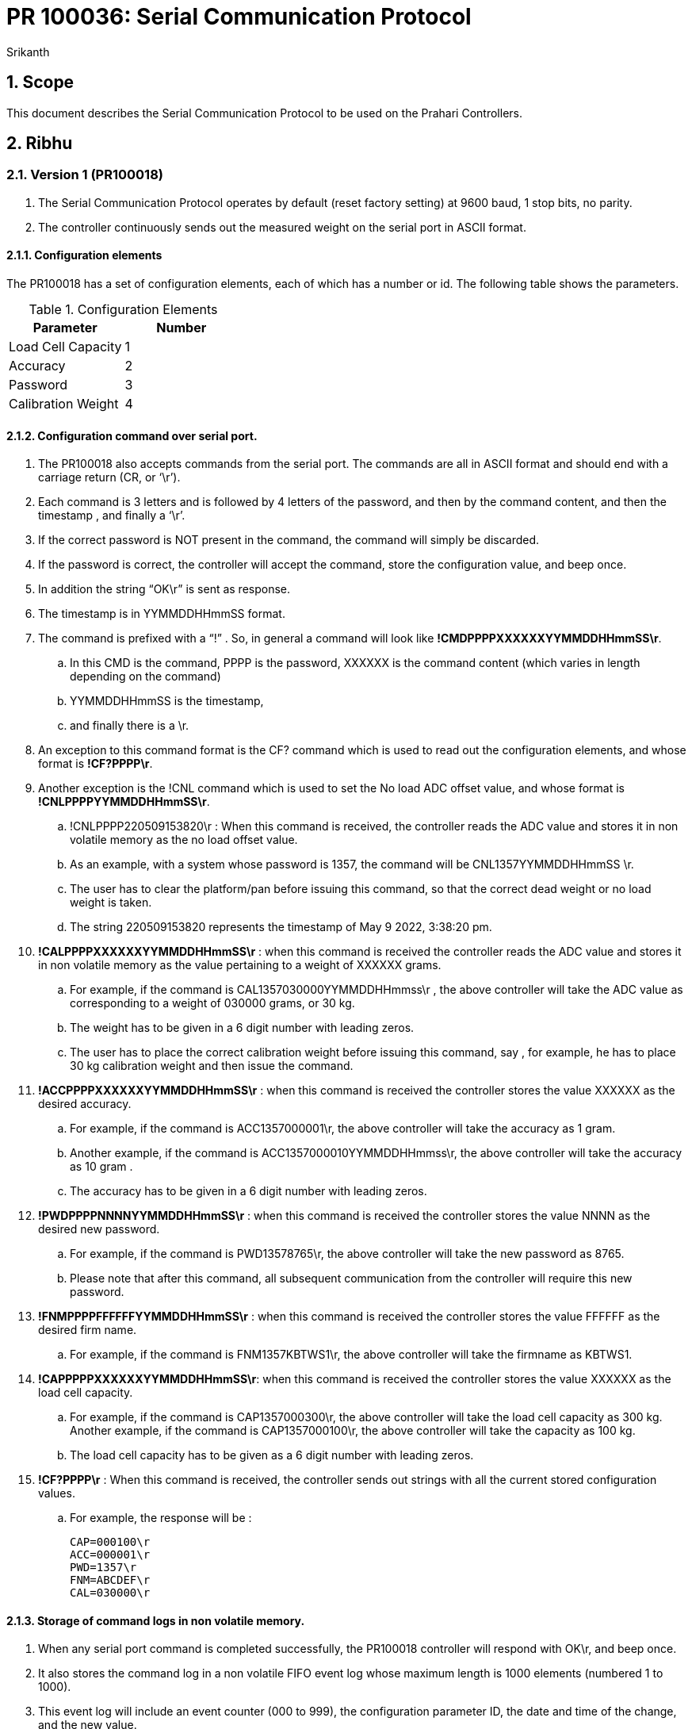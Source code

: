 = PR 100036: Serial Communication Protocol
:Revision: 1.0
:revision-date: 20 July 2022
:author: Srikanth

:toc:
:toc-title: Contents
:toclevels: 5
:sectnums:

== Scope

This document describes the Serial Communication Protocol to be used on the Prahari Controllers.

== Ribhu

=== Version 1 (PR100018)

. The Serial Communication Protocol operates by default (reset factory setting) at 9600 baud, 1 stop bits, no parity.
. The controller continuously sends out the measured weight on the serial port in ASCII format.

==== Configuration elements
The PR100018 has a set of configuration elements, each of which has a number or id.  The following table shows the parameters.

.Configuration Elements
[options="header"]
|=======================
|Parameter      |Number
|Load Cell Capacity    |1
|Accuracy     |2
|Password    |3
|Calibration Weight|4
|=======================


==== Configuration command over serial port.
. The PR100018 also accepts commands from the serial port.  The commands are all in ASCII format and should end with a carriage return (CR, or ‘\r’).
. Each command is 3 letters and is followed by 4 letters of the password, and then by the command content, and then the timestamp  , and finally a ‘\r’.
. If the correct password is NOT present in the command,  the command will simply be discarded.
. If the password is correct, the controller will accept the command, store the configuration value, and beep once.
. In addition the string “OK\r” is sent as response.
. The timestamp is in YYMMDDHHmmSS format.
. The command is prefixed with a “!”  .  So, in general a command will look like
*!CMDPPPPXXXXXXYYMMDDHHmmSS\r*.
.. In this CMD is the command, PPPP is the password, XXXXXX   is the command content (which varies in length depending on the command)
.. YYMMDDHHmmSS is the timestamp,
.. and finally there is a \r.
. An exception to this command format is the CF? command which is used to read out the configuration elements, and whose format is *!CF?PPPP\r*.
. Another exception is the !CNL command which is used to set the No load ADC offset value, and whose format is *!CNLPPPPYYMMDDHHmmSS\r*.
.. !CNLPPPP220509153820\r  : When this command is  received, the controller reads the ADC value and stores it in non volatile memory as the no load offset value.
.. As an example, with a system whose password is 1357, the command will be CNL1357YYMMDDHHmmSS \r.
.. The user has to clear the platform/pan before issuing this command, so that the correct dead weight or no load weight is taken.
.. The string 220509153820  represents the timestamp of May 9 2022, 3:38:20 pm.
. *!CALPPPPXXXXXXYYMMDDHHmmSS\r* : when this command is received the controller reads the ADC value and stores it in non volatile memory as the value pertaining to a weight of XXXXXX grams.
.. For example, if the command is CAL1357030000YYMMDDHHmmss\r  , the above controller will take the ADC value as corresponding to a weight of 030000 grams, or 30 kg.
.. The weight has to be given in a 6 digit number with leading zeros.
.. The user has to place the correct calibration weight before issuing this command, say , for example, he has to place 30 kg calibration weight and then issue the command.
. *!ACCPPPPXXXXXXYYMMDDHHmmSS\r* : when this command is received the controller stores the value XXXXXX as the desired accuracy.
.. For example, if the command is ACC1357000001\r, the above controller will take the accuracy as 1 gram.
.. Another  example, if the command is ACC1357000010YYMMDDHHmmss\r, the above controller will take the accuracy as 10 gram  .
.. The accuracy has to be given in a 6 digit number with leading zeros.
. *!PWDPPPPNNNNYYMMDDHHmmSS\r* : when this command is received the controller stores the value NNNN as the desired new password.
.. For example, if the command is PWD13578765\r, the above controller will take the new password as 8765.
.. Please note that after this command, all subsequent communication from the controller will require this new password.
. *!FNMPPPPFFFFFFYYMMDDHHmmSS\r* : when this command is received the controller stores the value FFFFFF   as the desired firm name.
.. For example, if the command is FNM1357KBTWS1\r, the above controller will take the firmname as KBTWS1.
. *!CAPPPPPXXXXXXYYMMDDHHmmSS\r*: when this command is received the controller stores the value XXXXXX as the load cell capacity.
.. For example, if the command is CAP1357000300\r, the above controller will take the load cell capacity as 300 kg.  Another  example, if the command is CAP1357000100\r, the above controller will take the capacity as 100 kg.
.. The load cell capacity has to be given as a 6 digit number with leading zeros.
. *!CF?PPPP\r*  : When this command is  received, the controller sends out strings with all the current stored configuration values.
.. For example, the response will be :

 CAP=000100\r
 ACC=000001\r
 PWD=1357\r
 FNM=ABCDEF\r
 CAL=030000\r

==== Storage of command logs in non volatile memory.
. When any serial port command is completed successfully, the PR100018 controller will respond with OK\r, and beep once.
. It also stores the command log in a non volatile FIFO event log whose maximum length is 1000 elements (numbered 1 to 1000).
. This event log will include an event counter (000 to 999), the configuration parameter ID, the date and time of the change, and the new value.
. There is no event log stored for the CNL command which is used for setting the no load ADC offset, as there is no value to be sent to the controller in this command.
. The format of the log is as follows (each character is stored as ascii, with the length of each record being 20 bytes:
PPVVVVVVYYMMDDHHmmSS

 where
  PP is the parameter number (please refer table 1)
  VVVVVV is the value in the command
  YYMMDDHHmmSS is the timestamp contained in the command.
  For the password command, VVVVVV = 00PPPP (ie, 2 leading zeros are padded for password value).



==== Reading the configuration log entries over serial port

. The controller also provides for commands to read out the log entries.   The command for this is as follows :
*!LOGPPPP  \r*.
. If there are log entries the controller will respond with the number of event logs.
. Then  the entire log is read and transmitted out over serial port.
. The logs are read out in chronological order.
.  For example, if there are no logs, then the controller will respond with 000\r.
. If there are 3 logs (first one is ACCuracy, second one is Firmname, and third one is Capacity), then the controller will respond as follows :

 000003\r
 02000010220511185000\r
 04ABCDEF220511185100\r
 01300000220511185200\r

. Above example assumes Accuracy has been set to 000010, Firmname is set to ABCDEF, and the load cell capacity is set to 300000.

